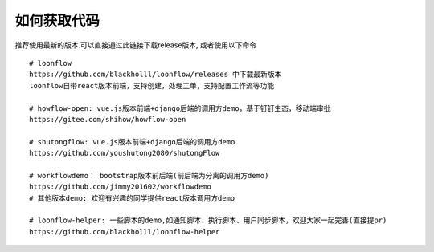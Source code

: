 ==============
如何获取代码
==============

推荐使用最新的版本.可以直接通过此链接下载release版本, 或者使用以下命令
::

  # loonflow
  https://github.com/blackholll/loonflow/releases 中下载最新版本
  loonflow自带react版本前端，支持创建，处理工单，支持配置工作流等功能

  # howflow-open: vue.js版本前端+django后端的调用方demo，基于钉钉生态，移动端审批
  https://gitee.com/shihow/howflow-open

  # shutongflow: vue.js版本前端+django后端的调用方demo
  https://github.com/youshutong2080/shutongFlow

  # workflowdemo： bootstrap版本前后端(前后端为分离的调用方demo)
  https://github.com/jimmy201602/workflowdemo
  # 其他版本demo: 欢迎有兴趣的同学提供react版本调用方demo

  # loonflow-helper: 一些脚本的demo,如通知脚本、执行脚本、用户同步脚本，欢迎大家一起完善(直接提pr)
  https://github.com/blackholll/loonflow-helper
